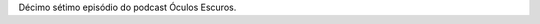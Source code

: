 .. date: 2021-12-20 07:41:40 UTC
.. slug: oculos-escuros-17-7-prisoneiros
.. category: Óculos Escuros
.. title: Óculos Escuros 17: 7 prisioneiros
.. author: Óculos Escuros

.. youtube:: d6JAc6OERe4
    :width: 350

Décimo sétimo episódio do podcast Óculos Escuros.
